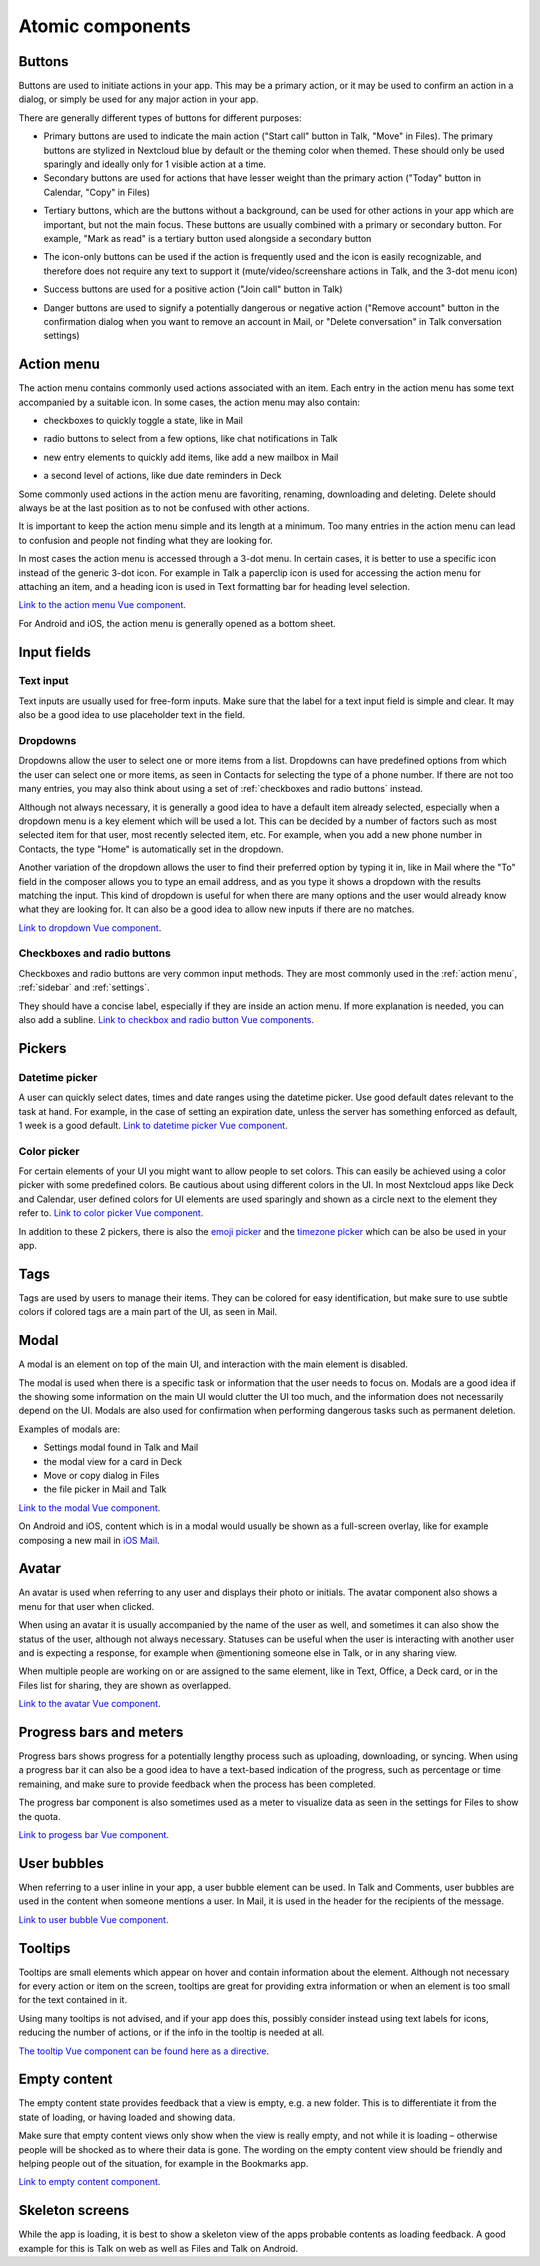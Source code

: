 Atomic components
=================

.. _Buttons:

Buttons
-------


Buttons are used to initiate actions in your app. This may be a primary action, or it may be used to confirm an action in a dialog, or simply be used for any major action in your app.

There are generally different types of buttons for different purposes:

.. image:: ../images/button-primary-secondary.png
   :alt: Primary button "Move" and secondary button "Copy" in Files 

* Primary buttons are used to indicate the main action ("Start call" button in Talk, "Move" in Files). The primary buttons are stylized in Nextcloud blue by default or the theming color when themed. These should only be used sparingly and ideally only for 1 visible action at a time.
* Secondary buttons are used for actions that have lesser weight than the primary action ("Today" button in Calendar, "Copy" in Files)

.. image:: ../images/button-tertiary.png
   :alt: Tertiary button "Mark as read" in desktop tray menu

* Tertiary buttons, which are the buttons without a background, can be used for other actions in your app which are important, but not the main focus. These buttons are usually combined with a primary or secondary button. For example, "Mark as read" is a tertiary button used alongside a secondary button

.. image:: ../images/button-icon-only.png
   :alt: Mute, video, screenshare and 3-dot buttons in Talk video call

* The icon-only buttons can be used if the action is frequently used and the icon is easily recognizable, and therefore does not require any text to support it (mute/video/screenshare actions in Talk, and the 3-dot menu icon)

.. image:: ../images/button-success.png
   :alt: Success button "Join call" in Talk

* Success buttons are used for a positive action ("Join call" button in Talk)

.. image:: ../images/button-danger.png
   :alt: Danger button "Remove email" in Mail

* Danger buttons are used to signify a potentially dangerous or negative action ("Remove account" button in the confirmation dialog when you want to remove an account in Mail, or "Delete conversation" in Talk conversation settings)

.. _Action menu:

Action menu
-----------

.. image:: ../images/action-menu.png
   :alt: Files action menu


The action menu contains commonly used actions associated with an item. Each entry in the action menu has some text accompanied by a suitable icon. In some cases, the action menu may also contain:

.. image:: ../images/action-menu-checkbox.png
   :alt: Checkbox in action menu in Mail

* checkboxes to quickly toggle a state, like in Mail

.. image:: ../images/action-menu-radio-button.gif
   :alt: Radio button in action menu in Talk

* radio buttons to select from a few options, like chat notifications in Talk

.. image:: ../images/action-menu-new-item.gif
   :alt: Add new mailbox in Mail action menu

* new entry elements to quickly add items, like add a new mailbox in Mail

.. image:: ../images/action-menu-second-level.gif
   :alt: Second level of actions in action menu to set due date reminders in Deck

* a second level of actions, like due date reminders in Deck

Some commonly used actions in the action menu are favoriting, renaming, downloading and deleting. Delete should always be at the last position as to not be confused with other actions.

It is important to keep the action menu simple and its length at a minimum. Too many entries in the action menu can lead to confusion and people not finding what they are looking for.

.. image:: ../images/action-menu-icon.png
   :alt: Action menu with a paperclipicon for attachments in Talk

In most cases the action menu is accessed through a 3-dot menu. In certain cases, it is better to use a specific icon instead of the generic 3-dot icon. For example in Talk a paperclip icon is used for accessing the action menu for attaching an item, and a heading icon is used in Text formatting bar for heading level selection.

`Link to the action menu Vue component <https://nextcloud-vue-components.netlify.app/#/Components/Actions>`_.

For Android and iOS, the action menu is generally opened as a bottom sheet.

Input fields
------------

.. _Text input:

Text input
^^^^^^^^^^

.. image:: ../images/talk-text-input.png
   :alt: Talk text input

.. image:: ../images/text-input-label.png
   :alt: Text input with label in settings

Text inputs are usually used for free-form inputs. Make sure that the label for a text input field is simple and clear. It may also be a good idea to use placeholder text in the field.

.. _Dropdowns:

Dropdowns
^^^^^^^^^ 

.. image:: ../images/dropdown-find-as-you-type.gif
   :alt: Dropdown menu in settings

Dropdowns allow the user to select one or more items from a list. Dropdowns can have predefined options from which the user can select one or more items, as seen in Contacts for selecting the type of a phone number. If there are not too many entries, you may also think about using a set of :ref:`checkboxes and radio buttons` instead.

Although not always necessary, it is generally a good idea to have a default item already selected, especially when a dropdown menu is a key element which will be used a lot. This can be decided by a number of factors such as most selected item for that user, most recently selected item, etc. For example, when you add a new phone number in Contacts, the type "Home" is automatically set in the dropdown.

Another variation of the dropdown allows the user to find their preferred option by typing it in, like in Mail where the "To" field in the composer allows you to type an email address, and as you type it shows a dropdown with the results matching the input. This kind of dropdown is useful for when there are many options and the user would already know what they are looking for. It can also be a good idea to allow new inputs if there are no matches.

`Link to dropdown Vue component <https://nextcloud-vue-components.netlify.app/#/Components/Multiselect>`_.

.. _Checkboxes and radio buttons:

Checkboxes and radio buttons
^^^^^^^^^^^^^^^^^^^^^^^^^^^^


.. image:: ../images/checkboxes-settings.png
   :alt: Checkbox in Talk settings

.. image:: ../images/radiobuttons-settings.png
   :alt: Radio buttons in Mail settings


Checkboxes and radio buttons are very common input methods. They are most commonly used in the :ref:`action menu`, :ref:`sidebar` and :ref:`settings`.

They should have a concise label, especially if they are inside an action menu. If more explanation is needed, you can also add a subline. `Link to checkbox and radio button Vue components <https://nextcloud-vue-components.netlify.app/#/Components/CheckboxRadioSwitch>`_.

Pickers
-------

.. _Datetime picker:

Datetime picker
^^^^^^^^^^^^^^^


.. image:: ../images/files-date-picker.png
   :alt: Files date picker


A user can quickly select dates, times and date ranges using the datetime picker. Use good default dates relevant to the task at hand. For example, in the case of setting an expiration date, unless the server has something enforced as default, 1 week is a good default. `Link to datetime picker Vue component <https://nextcloud-vue-components.netlify.app/#/Components/Pickers?id=datetimepicker>`_.

.. _Color picker:

Color picker
^^^^^^^^^^^^


.. image:: ../images/colour-picker.gif
   :alt: Deck color picker


For certain elements of your UI you might want to allow people to set colors. This can easily be achieved using a color picker with some predefined colors. Be cautious about using different colors in the UI. In most Nextcloud apps like Deck and Calendar, user defined colors for UI elements are used sparingly and shown as a circle next to the element they refer to. `Link to color picker Vue component <https://nextcloud-vue-components.netlify.app/#/Components/Pickers?id=colorpicker>`_.

In addition to these 2 pickers, there is also the `emoji picker <https://nextcloud-vue-components.netlify.app/#/Components/Pickers?id=emojipicker>`_ and the `timezone picker <https://nextcloud-vue-components.netlify.app/#/Components/Pickers?id=timezonepicker>`_ which can be also be used in your app. 

.. _Tags:

Tags
----

.. image:: ../images/mail-tags.png
   :alt: Mail tags


Tags are used by users to manage their items. They can be colored for easy identification, but make sure to use subtle colors if colored tags are a main part of the UI, as seen in Mail.

.. _Modal:

Modal
-----

.. image:: ../images/deck-card-modal.png
   :alt: Deck card modal


A modal is an element on top of the main UI, and interaction with the main element is disabled.

The modal is used when there is a specific task or information that the user needs to focus on. Modals are a good idea if the showing some information on the main UI would clutter the UI too much, and the information does not necessarily depend on the UI. Modals are also used for confirmation when performing dangerous tasks such as permanent deletion.

Examples of modals are:


* Settings modal found in Talk and Mail
* the modal view for a card in Deck
* Move or copy dialog in Files
* the file picker in Mail and Talk

`Link to the modal Vue component <https://nextcloud-vue-components.netlify.app/#/Components/Modal>`_. 

On Android and iOS, content which is in a modal would usually be shown as a full-screen overlay, like for example composing a new mail in `iOS Mail <https://developer.apple.com/documentation/messageui/mfmailcomposeviewcontroller>`_.


.. _Avatar:

Avatar
------

.. image:: ../images/avatar-talk.gif
   :alt: Avatars in Talk

An avatar is used when referring to any user and displays their photo or initials. The avatar component also shows a menu for that user when clicked.

When using an avatar it is usually accompanied by the name of the user as well, and sometimes it can also show the status of the user, although not always necessary. Statuses can be useful when the user is interacting with another user and is expecting a response, for example when @mentioning someone else in Talk, or in any sharing view.

When multiple people are working on or are assigned to the same element, like in Text, Office, a Deck card, or in the Files list for sharing, they are shown as overlapped.

`Link to the avatar Vue component <https://nextcloud-vue-components.netlify.app/#/Components/Avatar>`_.


.. _Progress bars and meters:

Progress bars and meters
------------------------


.. image:: ../images/progress-bar.png
   :alt: Desktop syncing progress bar


Progress bars shows progress for a potentially lengthy process such as uploading, downloading, or syncing. When using a progress bar it can also be a good idea to have a text-based indication of the progress, such as percentage or time remaining, and make sure to provide feedback when the process has been completed.

.. image:: ../images/meter-settings.png
   :alt: Meter in Files for storage quota

The progress bar component is also sometimes used as a meter to visualize data as seen in the settings for Files to show the quota.

`Link to progess bar Vue component <https://nextcloud-vue-components.netlify.app/#/Components/ProgressBar>`_.

.. _User bubbles:

User bubbles
------------

.. image:: ../images/talk-user-bubble.png
   :alt: Talk user bubble


When referring to a user inline in your app, a user bubble element can be used. In Talk and Comments, user bubbles are used in the content when someone mentions a user. In Mail, it is used in the header for the recipients of the message. 

`Link to user bubble Vue component <https://nextcloud-vue-components.netlify.app/#/Components/UserBubble>`_.

.. _Tooltips:

Tooltips
--------

.. image:: ../images/tooltip.png
   :alt: Tooltip in Files


Tooltips are small elements which appear on hover and contain information about the element. Although not necessary for every action or item on the screen, tooltips are great for providing extra information or when an element is too small for the text contained in it.

Using many tooltips is not advised, and if your app does this, possibly consider instead using text labels for icons, reducing the number of actions, or if the info in the tooltip is needed at all. 

`The tooltip Vue component can be found here as a directive <https://nextcloud-vue-components.netlify.app/#/Directives>`_.

.. _Empty content:

Empty content
-------------

.. image:: ../images/empty-content.png
   :alt: Bookmarks empty content


The empty content state provides feedback that a view is empty, e.g. a new folder. This is to differentiate it from the state of loading, or having loaded and showing data.

Make sure that empty content views only show when the view is really empty, and not while it is loading – otherwise people will be shocked as to where their data is gone. The wording on the empty content view should be friendly and helping people out of the situation, for example in the Bookmarks app.

`Link to empty content component <https://nextcloud-vue-components.netlify.app/#/Components/EmptyContent>`_.

.. _Skeleton screens:

Skeleton screens
----------------

.. image:: ../images/skeleton-screen-talk.png
   :alt: Talk skeleton screen
	 :scale: 50%

While the app is loading, it is best to show a skeleton view of the apps probable contents as loading feedback. A good example for this is Talk on web as well as Files and Talk on Android.
